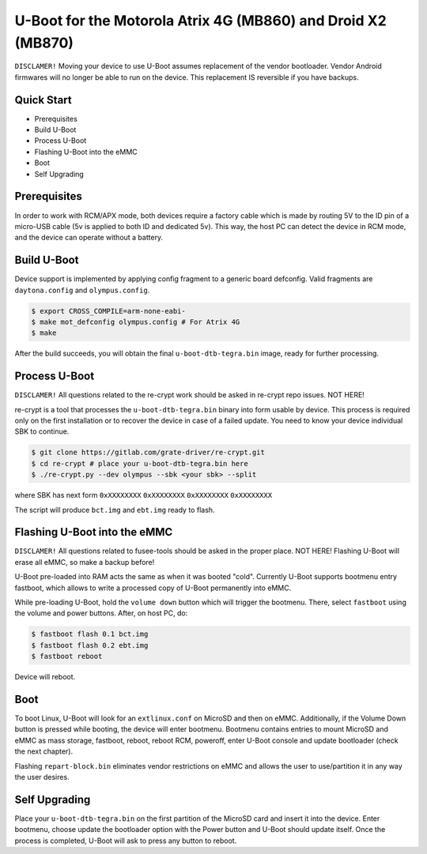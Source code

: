 .. SPDX-License-Identifier: GPL-2.0+

U-Boot for the Motorola Atrix 4G (MB860) and Droid X2 (MB870)
=============================================================

``DISCLAMER!`` Moving your device to use U-Boot assumes replacement of the
vendor bootloader. Vendor Android firmwares will no longer be able to run on
the device. This replacement IS reversible if you have backups.

Quick Start
-----------

- Prerequisites
- Build U-Boot
- Process U-Boot
- Flashing U-Boot into the eMMC
- Boot
- Self Upgrading

Prerequisites
-------------

In order to work with RCM/APX mode, both devices require a factory cable which
is made by routing 5V to the ID pin of a micro-USB cable (5v is applied to both
ID and dedicated 5v). This way, the host PC can detect the device in RCM mode,
and the device can operate without a battery.

Build U-Boot
------------

Device support is implemented by applying config fragment to a generic
board defconfig. Valid fragments are ``daytona.config`` and ``olympus.config``.

.. code-block:: bash

    $ export CROSS_COMPILE=arm-none-eabi-
    $ make mot_defconfig olympus.config # For Atrix 4G
    $ make

After the build succeeds, you will obtain the final ``u-boot-dtb-tegra.bin``
image, ready for further processing.

Process U-Boot
--------------

``DISCLAMER!`` All questions related to the re-crypt work should be asked
in re-crypt repo issues. NOT HERE!

re-crypt is a tool that processes the ``u-boot-dtb-tegra.bin`` binary into form
usable by device. This process is required only on the first installation or to
recover the device in case of a failed update. You need to know your device
individual SBK to continue.

.. code-block:: bash

    $ git clone https://gitlab.com/grate-driver/re-crypt.git
    $ cd re-crypt # place your u-boot-dtb-tegra.bin here
    $ ./re-crypt.py --dev olympus --sbk <your sbk> --split

where SBK has next form ``0xXXXXXXXX`` ``0xXXXXXXXX`` ``0xXXXXXXXX`` ``0xXXXXXXXX``

The script will produce ``bct.img`` and ``ebt.img`` ready to flash.

Flashing U-Boot into the eMMC
-----------------------------

``DISCLAMER!`` All questions related to fusee-tools should be asked in the proper
place. NOT HERE! Flashing U-Boot will erase all eMMC, so make a backup before!

U-Boot pre-loaded into RAM acts the same as when it was booted "cold". Currently
U-Boot supports bootmenu entry fastboot, which allows to write a processed copy
of U-Boot permanently into eMMC.

While pre-loading U-Boot, hold the ``volume down`` button which will trigger
the bootmenu. There, select ``fastboot`` using the volume and power buttons.
After, on host PC, do:

.. code-block:: bash

    $ fastboot flash 0.1 bct.img
    $ fastboot flash 0.2 ebt.img
    $ fastboot reboot

Device will reboot.

Boot
----

To boot Linux, U-Boot will look for an ``extlinux.conf`` on MicroSD and then on
eMMC. Additionally, if the Volume Down button is pressed while booting, the
device will enter bootmenu. Bootmenu contains entries to mount MicroSD and eMMC
as mass storage, fastboot, reboot, reboot RCM, poweroff, enter U-Boot console
and update bootloader (check the next chapter).

Flashing ``repart-block.bin`` eliminates vendor restrictions on eMMC and allows
the user to use/partition it in any way the user desires.

Self Upgrading
--------------

Place your ``u-boot-dtb-tegra.bin`` on the first partition of the MicroSD card
and insert it into the device. Enter bootmenu, choose update the bootloader
option with the Power button and U-Boot should update itself. Once the process
is completed, U-Boot will ask to press any button to reboot.
